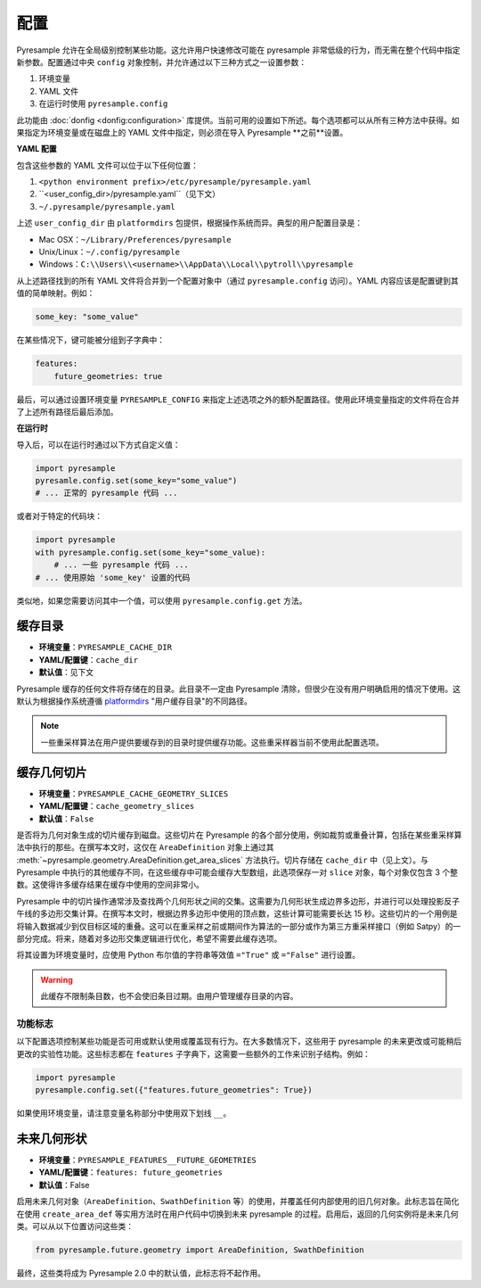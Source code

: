 配置
=============

Pyresample 允许在全局级别控制某些功能。这允许用户快速修改可能在 pyresample 非常低级的行为，而无需在整个代码中指定新参数。配置通过中央 ``config`` 对象控制，并允许通过以下三种方式之一设置参数：

1. 环境变量
2. YAML 文件
3. 在运行时使用 ``pyresample.config``

此功能由 :doc:`donfig <donfig:configuration>` 库提供。当前可用的设置如下所述。每个选项都可以从所有三种方法中获得。如果指定为环境变量或在磁盘上的 YAML 文件中指定，则必须在导入 Pyresample **之前**设置。

**YAML 配置**

包含这些参数的 YAML 文件可以位于以下任何位置：

1. ``<python environment prefix>/etc/pyresample/pyresample.yaml``
2. ``<user_config_dir>/pyresample.yaml``（见下文）
3. ``~/.pyresample/pyresample.yaml``

上述 ``user_config_dir`` 由 ``platformdirs`` 包提供，根据操作系统而异。典型的用户配置目录是：

* Mac OSX：``~/Library/Preferences/pyresample``
* Unix/Linux：``~/.config/pyresample``
* Windows：``C:\\Users\\<username>\\AppData\\Local\\pytroll\\pyresample``

从上述路径找到的所有 YAML 文件将合并到一个配置对象中（通过 ``pyresample.config`` 访问）。YAML 内容应该是配置键到其值的简单映射。例如：

.. code-block:: yaml

    some_key: "some_value"

在某些情况下，键可能被分组到子字典中：

.. code-block:: yaml

    features:
        future_geometries: true

最后，可以通过设置环境变量 ``PYRESAMPLE_CONFIG`` 来指定上述选项之外的额外配置路径。使用此环境变量指定的文件将在合并了上述所有路径后最后添加。

**在运行时**

导入后，可以在运行时通过以下方式自定义值：

.. code-block:: python

    import pyresample
    pyresamle.config.set(some_key="some_value")
    # ... 正常的 pyresample 代码 ...

或者对于特定的代码块：

.. code-block:: python

    import pyresample
    with pyresample.config.set(some_key="some_value):
        # ... 一些 pyresample 代码 ...
    # ... 使用原始 'some_key' 设置的代码

类似地，如果您需要访问其中一个值，可以使用 ``pyresample.config.get`` 方法。

缓存目录
^^^^^^^^^^^^^^^

* **环境变量**：``PYRESAMPLE_CACHE_DIR``
* **YAML/配置键**：``cache_dir``
* **默认值**：见下文

Pyresample 缓存的任何文件将存储在的目录。此目录不一定由 Pyresample 清除，但很少在没有用户明确启用的情况下使用。这默认为根据操作系统遵循 `platformdirs <https://github.com/platformdirs/platformdirs#example-output>`_ "用户缓存目录"的不同路径。

.. note::

   一些重采样算法在用户提供要缓存到的目录时提供缓存功能。这些重采样器当前不使用此配置选项。

.. _config_cache_sensor_angles_setting:

缓存几何切片
^^^^^^^^^^^^^^^^^^^^^

* **环境变量**：``PYRESAMPLE_CACHE_GEOMETRY_SLICES``
* **YAML/配置键**：``cache_geometry_slices``
* **默认值**：``False``

是否将为几何对象生成的切片缓存到磁盘。这些切片在 Pyresample 的各个部分使用，例如裁剪或重叠计算，包括在某些重采样算法中执行的那些。在撰写本文时，这仅在 ``AreaDefinition`` 对象上通过其 :meth:`~pyresample.geometry.AreaDefinition.get_area_slices` 方法执行。切片存储在 ``cache_dir`` 中（见上文）。与 Pyresample 中执行的其他缓存不同，在这些缓存中可能会缓存大型数组，此选项保存一对 ``slice`` 对象，每个对象仅包含 3 个整数。这使得许多缓存结果在缓存中使用的空间非常小。

Pyresample 中的切片操作通常涉及查找两个几何形状之间的交集。这需要为几何形状生成边界多边形，并进行可以处理投影反子午线的多边形交集计算。在撰写本文时，根据边界多边形中使用的顶点数，这些计算可能需要长达 15 秒。这些切片的一个用例是将输入数据减少到仅目标区域的重叠。这可以在重采样之前或期间作为算法的一部分或作为第三方重采样接口（例如 Satpy）的一部分完成。将来，随着对多边形交集逻辑进行优化，希望不需要此缓存选项。

将其设置为环境变量时，应使用 Python 布尔值的字符串等效值 ``="True"`` 或 ``="False"`` 进行设置。

.. warning::

    此缓存不限制条目数，也不会使旧条目过期。由用户管理缓存目录的内容。

功能标志
-------------

以下配置选项控制某些功能是否可用或默认使用或覆盖现有行为。在大多数情况下，这些用于 pyresample 的未来更改或可能稍后更改的实验性功能。这些标志都在 ``features`` 子字典下，这需要一些额外的工作来识别子结构。例如：

.. code-block:: python

    import pyresample
    pyresample.config.set({"features.future_geometries": True})

如果使用环境变量，请注意变量名称部分中使用双下划线 ``__``。

未来几何形状
^^^^^^^^^^^^^^^^^

* **环境变量**：``PYRESAMPLE_FEATURES__FUTURE_GEOMETRIES``
* **YAML/配置键**：``features: future_geometries``
* **默认值**：False

启用未来几何对象（``AreaDefinition``、``SwathDefinition`` 等）的使用，并覆盖任何内部使用的旧几何对象。此标志旨在简化在使用 ``create_area_def`` 等实用方法时在用户代码中切换到未来 pyresample 的过程。启用后，返回的几何实例将是未来几何类。可以从以下位置访问这些类：

.. code-block:: python

    from pyresample.future.geometry import AreaDefinition, SwathDefinition

最终，这些类将成为 Pyresample 2.0 中的默认值，此标志将不起作用。
